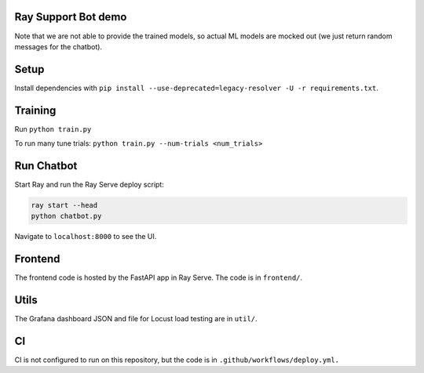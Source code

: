 Ray Support Bot demo
--------------------

Note that we are not able to provide the trained models, so actual ML models are mocked out (we just return random messages for the chatbot).

Setup
-----

Install dependencies with ``pip install --use-deprecated=legacy-resolver -U -r requirements.txt``.

Training
--------

Run ``python train.py``

To run many tune trials: ``python train.py --num-trials <num_trials>``


Run Chatbot
-----------

Start Ray and run the Ray Serve deploy script:

.. code-block:: bash

  ray start --head
  python chatbot.py

Navigate to ``localhost:8000`` to see the UI.

Frontend
--------

The frontend code is hosted by the FastAPI app in Ray Serve. The code is in ``frontend/``.

Utils
-----

The Grafana dashboard JSON and file for Locust load testing are in ``util/``.

CI
--

CI is not configured to run on this repository, but the code is in ``.github/workflows/deploy.yml.``
